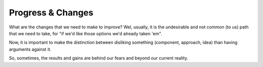 Progress & Changes
==================

What are the changes that we need to make to improve?
Wel, usually, it is the undesirable and not common (to us) path that we need to take, for "if we'd like those options we'd already taken 'em".

Now, it is important to make the distinction between disliking something (component, approach, idea) than having arguments against it.

So, sometimes, the results and gains are behind our fears and beyond our current reality.
